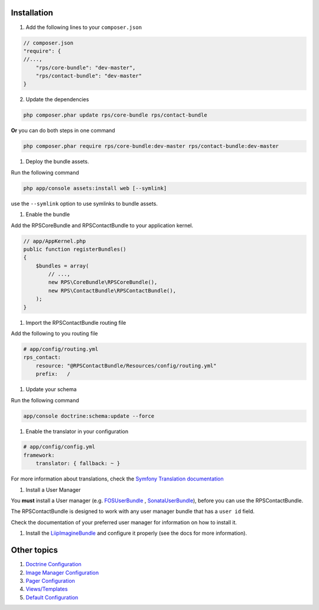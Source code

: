 Installation
============

1. Add the following lines to your ``composer.json``

.. code-block:: php

    // composer.json
    "require": {
    //...,
        "rps/core-bundle": "dev-master",
        "rps/contact-bundle": "dev-master"
    }

2. Update the dependencies

.. code-block:: bash

    php composer.phar update rps/core-bundle rps/contact-bundle

**Or** you can do both steps in one command

.. code-block:: bash

    php composer.phar require rps/core-bundle:dev-master rps/contact-bundle:dev-master


#. Deploy the bundle assets.

Run the following command

.. code-block:: php

    php app/console assets:install web [--symlink]

use the ``--symlink`` option to use symlinks to bundle assets.


#. Enable the bundle

Add the RPSCoreBundle and RPSContactBundle to your application kernel.

.. code-block:: php

    // app/AppKernel.php
    public function registerBundles()
    {
        $bundles = array(
            // ...,
            new RPS\CoreBundle\RPSCoreBundle(),
            new RPS\ContactBundle\RPSContactBundle(),
        );
    }


#. Import the RPSContactBundle routing file

Add the following to you routing file

.. code-block:: yml

    # app/config/routing.yml
    rps_contact:
        resource: "@RPSContactBundle/Resources/config/routing.yml"
        prefix:   /


#. Update your schema

Run the following command

.. code-block:: bash

    app/console doctrine:schema:update --force


#. Enable the translator in your configuration

.. code-block:: yml

    # app/config/config.yml
    framework:
        translator: { fallback: ~ }


For more information about translations, check the `Symfony Translation documentation`_


#. Install a User Manager

You **must** install a User manager (e.g. `FOSUserBundle`_ ,  `SonataUserBundle`_),
before you can use the RPSContactBundle.

The RPSContactBundle is designed to work with any user manager bundle that has a ``user id`` field.

Check the documentation of your preferred user manager for information on
how to install it.


#. Install the LiipImagineBundle_ and configure it properly (see the docs for more information).


Other topics
============

#. `Doctrine Configuration`_

#. `Image Manager Configuration`_

#. `Pager Configuration`_

#. `Views/Templates`_

#. `Default Configuration`_


.. _`Symfony Translation documentation`: http://symfony.com/doc/current/book/translation.html
.. _LiipImagineBundle: https://github.com/liip/LiipImagineBundle
.. _`FOSUserBundle`: https://github.com/FriendsOfSymfony/FOSUserBundle
.. _`SonataUserBundle`: https://github.com/sonata-project/SonataUserBundle

.. _Doctrine Configuration: Resources/doc/doctrine.rst
.. _`Image Manager Configuration`: Resources/doc/image_manager.rst
.. _Pager Configuration: Resources/doc/pager.rst
.. _`Views/Templates`: Resources/doc/views.rst
.. _`Default Configuration`: Resources/doc/default_configuration.rst
